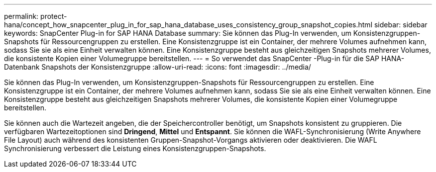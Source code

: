 ---
permalink: protect-hana/concept_how_snapcenter_plug_in_for_sap_hana_database_uses_consistency_group_snapshot_copies.html 
sidebar: sidebar 
keywords: SnapCenter Plug-in for SAP HANA Database 
summary: Sie können das Plug-In verwenden, um Konsistenzgruppen-Snapshots für Ressourcengruppen zu erstellen.  Eine Konsistenzgruppe ist ein Container, der mehrere Volumes aufnehmen kann, sodass Sie sie als eine Einheit verwalten können.  Eine Konsistenzgruppe besteht aus gleichzeitigen Snapshots mehrerer Volumes, die konsistente Kopien einer Volumegruppe bereitstellen. 
---
= So verwendet das SnapCenter -Plug-in für die SAP HANA-Datenbank Snapshots der Konsistenzgruppe
:allow-uri-read: 
:icons: font
:imagesdir: ../media/


[role="lead"]
Sie können das Plug-In verwenden, um Konsistenzgruppen-Snapshots für Ressourcengruppen zu erstellen.  Eine Konsistenzgruppe ist ein Container, der mehrere Volumes aufnehmen kann, sodass Sie sie als eine Einheit verwalten können.  Eine Konsistenzgruppe besteht aus gleichzeitigen Snapshots mehrerer Volumes, die konsistente Kopien einer Volumegruppe bereitstellen.

Sie können auch die Wartezeit angeben, die der Speichercontroller benötigt, um Snapshots konsistent zu gruppieren.  Die verfügbaren Wartezeitoptionen sind *Dringend*, *Mittel* und *Entspannt*.  Sie können die WAFL-Synchronisierung (Write Anywhere File Layout) auch während des konsistenten Gruppen-Snapshot-Vorgangs aktivieren oder deaktivieren.  Die WAFL Synchronisierung verbessert die Leistung eines Konsistenzgruppen-Snapshots.

